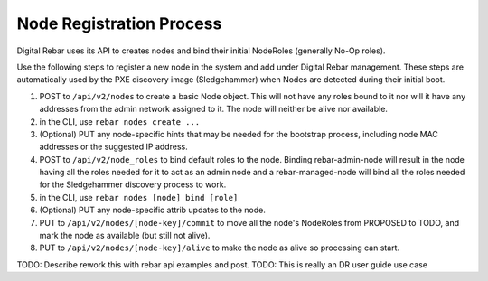 Node Registration Process
-------------------------

Digital Rebar uses its API to creates nodes and bind their initial NodeRoles
(generally No-Op roles).

Use the following steps to register a new node in the system and add
under Digital Rebar management. These steps are automatically used by the PXE
discovery image (Sledgehammer) when Nodes are detected during their
initial boot.

#. POST to ``/api/v2/nodes`` to create a basic Node object. This will
   not have any roles bound to it nor will it have any addresses from
   the admin network assigned to it. The node will neither be alive nor
   available.

#. in the CLI, use ``rebar nodes create ...``

#. (Optional) PUT any node-specific hints that may be needed for the
   bootstrap process, including node MAC addresses or the suggested IP
   address.

#. POST to ``/api/v2/node_roles`` to bind default roles to the node.
   Binding rebar-admin-node will result in the node having all the roles
   needed for it to act as an admin node and a rebar-managed-node will
   bind all the roles needed for the Sledgehammer discovery process to
   work.
   
#. in the CLI, use ``rebar nodes [node] bind [role]``

#. (Optional) PUT any node-specific attrib updates to the node.

#. PUT to ``/api/v2/nodes/[node-key]/commit`` to move all the node's
   NodeRoles from PROPOSED to TODO, and mark the node as available (but
   still not alive).

#. PUT to ``/api/v2/nodes/[node-key]/alive`` to make the node as alive
   so processing can start.


.. index:
  TODO; join_node_process

TODO: Describe rework this with rebar api examples and post.
TODO: This is really an DR user guide use case

